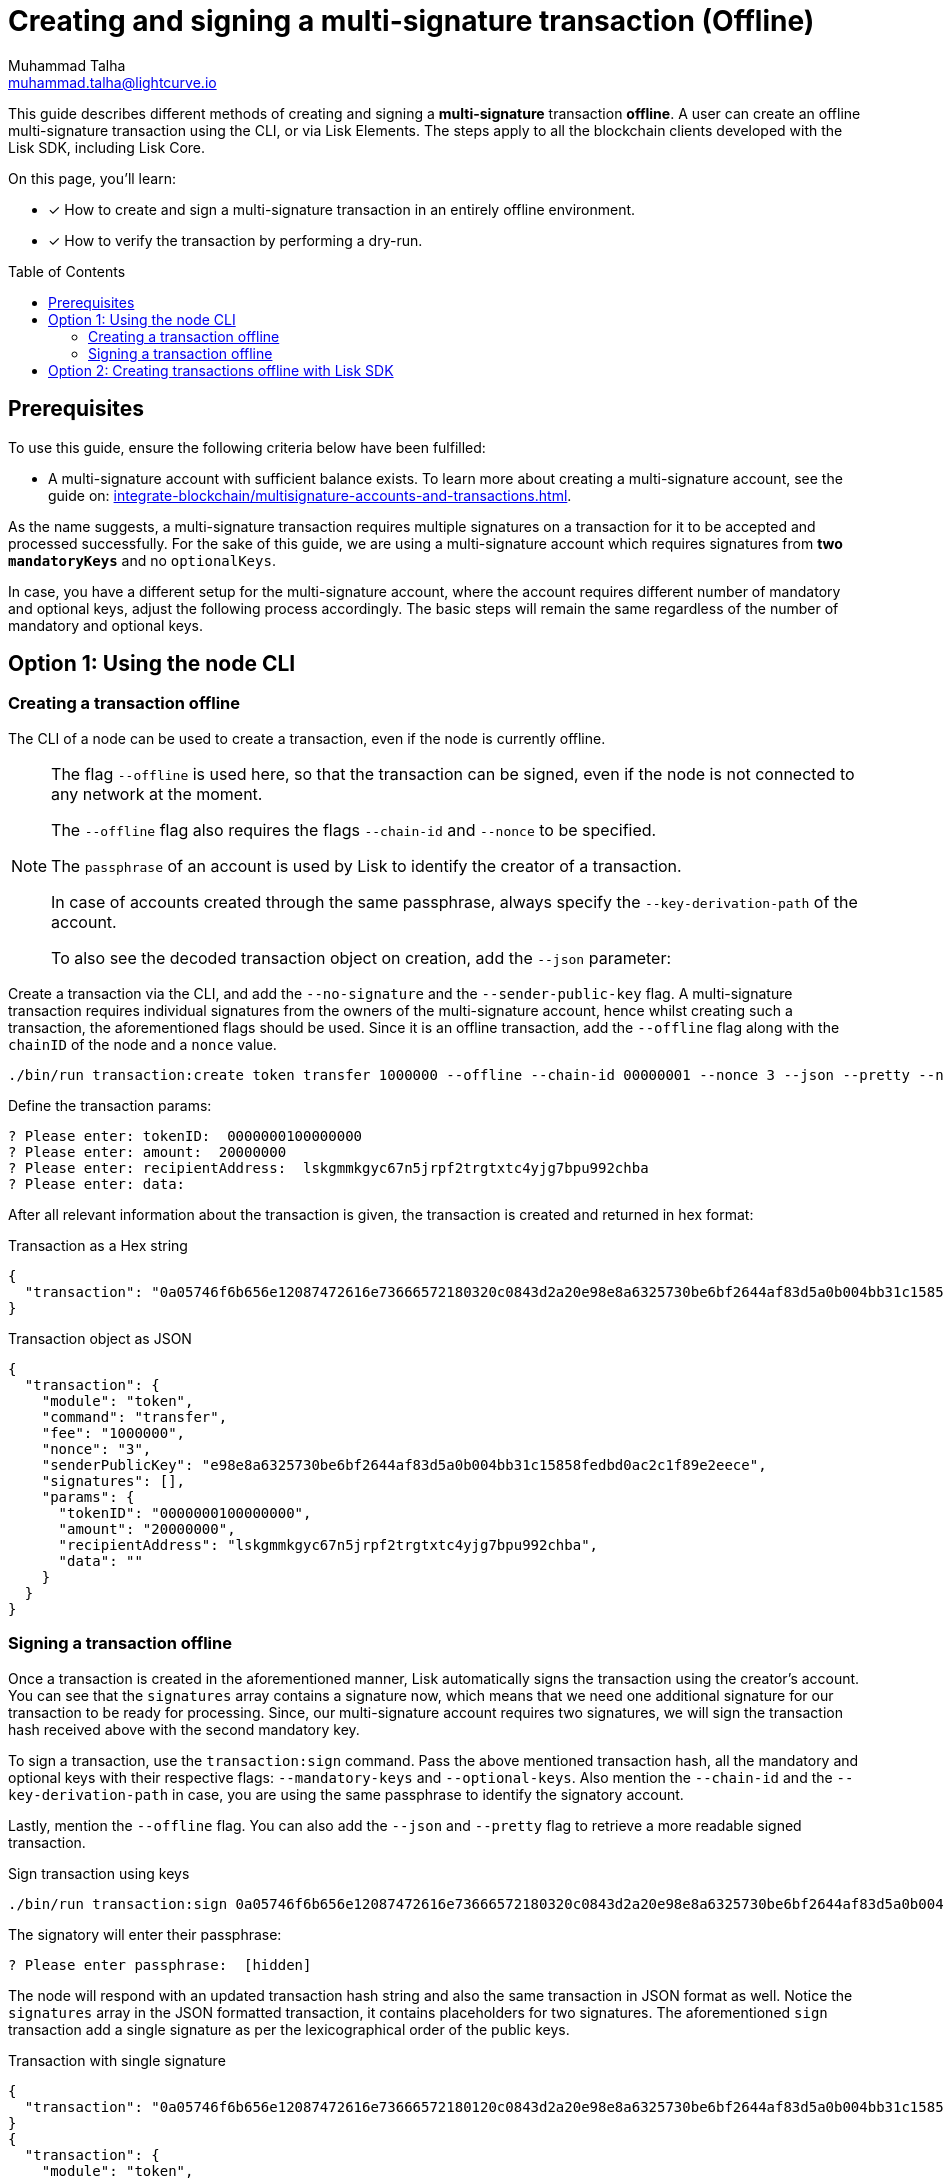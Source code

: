 = Creating and signing a multi-signature transaction (Offline)
Muhammad Talha <muhammad.talha@lightcurve.io>
:toc: preamble
:toclevels: 3
:idprefix:
:idseparator: -

// Docs
:url_posting_transaction_node: integrate-blockchain/posting-transactions.adoc#posting-transaction-with-the-node-cli
:url_posting_transaction_curl: integrate-blockchain/posting-transactions.adoc#http-api-example-with-curl
:url_multiSig_guide: integrate-blockchain/multisignature-accounts-and-transactions.adoc
:url_create_multiSig_tx: integrate-blockchain/multisignature-accounts-and-transactions.adoc#how-to-create-a-multi-signature-transaction
:url_sign_multiSig_tx: integrate-blockchain/multisignature-accounts-and-transactions.adoc#how-to-sign-a-multi-signature-transaction

// URLs
:url_multiSig_Tx: https://github.com/LiskHQ/lisk-sdk-examples/blob/development/guides/multiSigtx-creation-signing/create-multiSig-transaction.js
:url_multiSig_tx_directory: https://github.com/LiskHQ/lisk-sdk-examples/tree/development/guides/multiSigtx-creation-signing

This guide describes different methods of creating and signing a *multi-signature* transaction *offline*.
A user can create an offline multi-signature transaction using the CLI, or via Lisk Elements.
The steps apply to all the blockchain clients developed with the Lisk SDK, including Lisk Core.

====
On this page, you'll learn:

* [x] How to create and sign a multi-signature transaction in an entirely offline environment.
* [x] How to verify the transaction by performing a dry-run.
====

== Prerequisites
To use this guide, ensure the following criteria below have been fulfilled:

* A multi-signature account with sufficient balance exists.
To learn more about creating a multi-signature account, see the guide on: xref:{url_multiSig_guide}[].

As the name suggests, a multi-signature transaction requires multiple signatures on a transaction for it to be accepted and processed successfully.
For the sake of this guide, we are using a multi-signature account which requires signatures from *two* `*mandatoryKeys*` and no `optionalKeys`.

In case, you have a different setup for the multi-signature account, where the account requires different number of mandatory and optional keys, adjust the following process accordingly.
The basic steps will remain the same regardless of the number of mandatory and optional keys.

== Option 1: Using the node CLI


=== Creating a transaction offline

The CLI  of a node can be used to create a transaction, even if the node is currently offline.

[NOTE]
====
The flag `--offline` is used here, so that the transaction can be signed, even if the node is not connected to any network at the moment.

The `--offline` flag also requires the flags `--chain-id` and `--nonce` to be specified.

The `passphrase` of an account is used by Lisk to identify the creator of a transaction.

In case of accounts created through the same passphrase, always specify the `--key-derivation-path` of the account.

To also see the decoded transaction object on creation, add the `--json` parameter:
====

Create a transaction via the CLI, and add the `--no-signature` and the `--sender-public-key` flag.
A multi-signature transaction requires individual signatures from the owners of the multi-signature account, hence whilst creating such a transaction, the aforementioned flags should be used.
Since it is an offline transaction, add the `--offline` flag along with the `chainID` of the node and a `nonce` value.

[source,bash]
----
./bin/run transaction:create token transfer 1000000 --offline --chain-id 00000001 --nonce 3 --json --pretty --no-signature --sender-public-key e98e8a6325730be6bf2644af83d5a0b004bb31c15858fedbd0ac2c1f89e2eece --json --pretty
----
Define the transaction params:

[source,bash]
----
? Please enter: tokenID:  0000000100000000
? Please enter: amount:  20000000
? Please enter: recipientAddress:  lskgmmkgyc67n5jrpf2trgtxtc4yjg7bpu992chba
? Please enter: data: 
----

After all relevant information about the transaction is given, the transaction is created and returned in hex format:

.Transaction as a Hex string
[source,json]
----
{
  "transaction": "0a05746f6b656e12087472616e73666572180320c0843d2a20e98e8a6325730be6bf2644af83d5a0b004bb31c15858fedbd0ac2c1f89e2eece32270a0800000001000000001080dac4091a14f94b4fc46a71d7c913d89cbf30cc698f3ee3120d2200"
}
----

.Transaction object as JSON
[source,json]
----
{
  "transaction": {
    "module": "token",
    "command": "transfer",
    "fee": "1000000",
    "nonce": "3",
    "senderPublicKey": "e98e8a6325730be6bf2644af83d5a0b004bb31c15858fedbd0ac2c1f89e2eece",
    "signatures": [],
    "params": {
      "tokenID": "0000000100000000",
      "amount": "20000000",
      "recipientAddress": "lskgmmkgyc67n5jrpf2trgtxtc4yjg7bpu992chba",
      "data": ""
    }
  }
}
----


=== Signing a transaction offline

Once a transaction is created in the aforementioned manner, Lisk automatically signs the transaction using the creator's account.
You can see that the `signatures` array contains a signature now, which means that we need one additional signature for our transaction to be ready for processing.
Since, our multi-signature account requires two signatures, we will sign the transaction hash received above with the second mandatory key. 

To sign a transaction, use the `transaction:sign` command. Pass the above mentioned transaction hash, all the mandatory and optional keys with their respective flags: `--mandatory-keys` and `--optional-keys`.
Also mention the `--chain-id` and the `--key-derivation-path` in case, you are using the same passphrase to identify the signatory account.

Lastly, mention the `--offline` flag. You can also add the `--json` and `--pretty` flag to retrieve a more readable signed transaction.

.Sign transaction using keys
[source,bash]
----
./bin/run transaction:sign 0a05746f6b656e12087472616e73666572180320c0843d2a20e98e8a6325730be6bf2644af83d5a0b004bb31c15858fedbd0ac2c1f89e2eece32270a0800000001000000001080dac4091a14f94b4fc46a71d7c913d89cbf30cc698f3ee3120d2200 --optional-keys c61cd862a8b7f73857b248a4358a7b35c29ca273d76ba3819e8c54b62801f16e e98e8a6325730be6bf2644af83d5a0b004bb31c15858fedbd0ac2c1f89e2eece --chain-id 00000001 --offline --pretty --json
----

The signatory will enter their passphrase:
----
? Please enter passphrase:  [hidden]
----

The node will respond with an updated transaction hash string and also the same transaction in JSON format as well.
Notice the `signatures` array in the JSON formatted transaction, it contains placeholders for two signatures.
The aforementioned `sign` transaction add a single signature as per the lexicographical order of the public keys.

.Transaction with single signature
[,json]
----
{
  "transaction": "0a05746f6b656e12087472616e73666572180120c0843d2a20e98e8a6325730be6bf2644af83d5a0b004bb31c15858fedbd0ac2c1f89e2eece32270a0800000001000000001080dac4091a14f94b4fc46a71d7c913d89cbf30cc698f3ee3120d22003a003a405470fa9d437fe8e8e2936ed527d269e91f256ca0b5d2a62f863276c2329d02ad69309f3f6b29648a627577ebc8234cd61fb6e4fae757c98dcd2928ea7eec5f053a00"
}
{
  "transaction": {
    "module": "token",
    "command": "transfer",
    "nonce": "1",
    "fee": "1000000",
    "senderPublicKey": "e98e8a6325730be6bf2644af83d5a0b004bb31c15858fedbd0ac2c1f89e2eece",
    "params": {
      "tokenID": "0000000100000000",
      "amount": "20000000",
      "recipientAddress": "lskgmmkgyc67n5jrpf2trgtxtc4yjg7bpu992chba",
      "data": ""
    },
    "signatures": [
      "",
      "5470fa9d437fe8e8e2936ed527d269e91f256ca0b5d2a62f863276c2329d02ad69309f3f6b29648a627577ebc8234cd61fb6e4fae757c98dcd2928ea7eec5f05"
    ],
    "id": "2d90fe6566f551a63f11861f7a70d3e0b6ee473f4d4c04364783fb3193bdbd2a"
  }
}
----
Take the transaction hash above and send it to the second signatory. 
The second signatory should repeat the same process with two changes, update the transaction hash with the recently signed transaction, and update the key derivation path to match the second signatory's account, like this:

[source,bash]
----
./bin/run transaction:sign 0a05746f6b656e12087472616e73666572180120c0843d2a20e98e8a6325730be6bf2644af83d5a0b004bb31c15858fedbd0ac2c1f89e2eece32270a0800000001000000001080dac4091a14f94b4fc46a71d7c913d89cbf30cc698f3ee3120d22003a003a405470fa9d437fe8e8e2936ed527d269e91f256ca0b5d2a62f863276c2329d02ad69309f3f6b29648a627577ebc8234cd61fb6e4fae757c98dcd2928ea7eec5f053a00 --optional-keys c61cd862a8b7f73857b248a4358a7b35c29ca273d76ba3819e8c54b62801f16e e98e8a6325730be6bf2644af83d5a0b004bb31c15858fedbd0ac2c1f89e2eece --chain-id 00000001 --json --offline --pretty
----

Enter the account's passphrase:
----
? Please enter passphrase:  [hidden]
----
.Required numbers of signatures achieved
[,json]
----
{
  "transaction": "0a05746f6b656e12087472616e73666572180120c0843d2a20e98e8a6325730be6bf2644af83d5a0b004bb31c15858fedbd0ac2c1f89e2eece32270a0800000001000000001080dac4091a14f94b4fc46a71d7c913d89cbf30cc698f3ee3120d22003a40422c376f6d1542e14c1f6fb993af1d6b1dd56506ce5da16835bf1194922d1aeaaa9424ae4fe39f2683a9f4eba297337b083e76d96293b1191ca4ee956f6f23033a405470fa9d437fe8e8e2936ed527d269e91f256ca0b5d2a62f863276c2329d02ad69309f3f6b29648a627577ebc8234cd61fb6e4fae757c98dcd2928ea7eec5f053a00"
}
{
  "transaction": {
    "module": "token",
    "command": "transfer",
    "nonce": "1",
    "fee": "1000000",
    "senderPublicKey": "e98e8a6325730be6bf2644af83d5a0b004bb31c15858fedbd0ac2c1f89e2eece",
    "params": {
      "tokenID": "0000000100000000",
      "amount": "20000000",
      "recipientAddress": "lskgmmkgyc67n5jrpf2trgtxtc4yjg7bpu992chba",
      "data": ""
    },
    "signatures": [
      "422c376f6d1542e14c1f6fb993af1d6b1dd56506ce5da16835bf1194922d1aeaaa9424ae4fe39f2683a9f4eba297337b083e76d96293b1191ca4ee956f6f2303",
      "5470fa9d437fe8e8e2936ed527d269e91f256ca0b5d2a62f863276c2329d02ad69309f3f6b29648a627577ebc8234cd61fb6e4fae757c98dcd2928ea7eec5f05"
    ],
    "id": "9ce9fc9c1bd8ba72f611ad7e8282586e18f495a760add24097187f4e405b532e"
  }
}
----
The transaction has the required number of signatures and is ready to be dry-run or to be sent to the node, which can only happen when the node is online.
Once online, you can post the transaction to the node by either using the xref:{url_posting_transaction_node}[transaction:send] command or xref:{url_posting_transaction_curl}[txpool_postTransaction] endpoint.
Once the transaction is executed, check the account balance of the sender (the multi-signature account) and the receiver.
The balance of both accounts should have changed.


== Option 2: Creating transactions offline with Lisk SDK

NOTE: The {url_multiSig_Tx}[create-multiSig-transaction.js^] script can be found in the {url_multiSig_tx_directory}[multiSigtx-creation-signing
^] folder.

The process of creating and signing a transaction with Lisk SDK has already been explained in the following guides.

* xref:{url_create_multiSig_tx}[How to create a multi-signature transaction]
* xref:{url_sign_multiSig_tx}[How to sign a multi-signature transaction]

IMPORTANT: Beware that, whilst you can create and sign a transaction using Lisk SDK, it is not possible to dry-run or post a transaction without a up and running node.